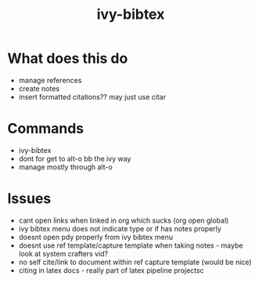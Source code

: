 :PROPERTIES:
:ID:       64b4de03-118d-42ef-a023-06eb566c1ec4
:END:
#+title: ivy-bibtex
#+filetags: :biblio:config:emacs:

* What does this do 
- manage references
- create notes
- insert formatted citations?? may just use citar

* Commands
- ivy-bibtex
- dont for get to alt-o bb the ivy way
- manage mostly through alt-o

* Issues
- cant open links when linked in org which sucks (org open global)
- ivy bibtex menu does not indicate type or if has notes properly
- doesnt open pdy properly from ivy bibtex menu
- doesnt use ref template/capture template when taking notes - maybe look at system crafters vid?
- no self cite/link to document within ref capture template (would be nice)
- citing in latex docs - really part of latex pipeline projectsc
